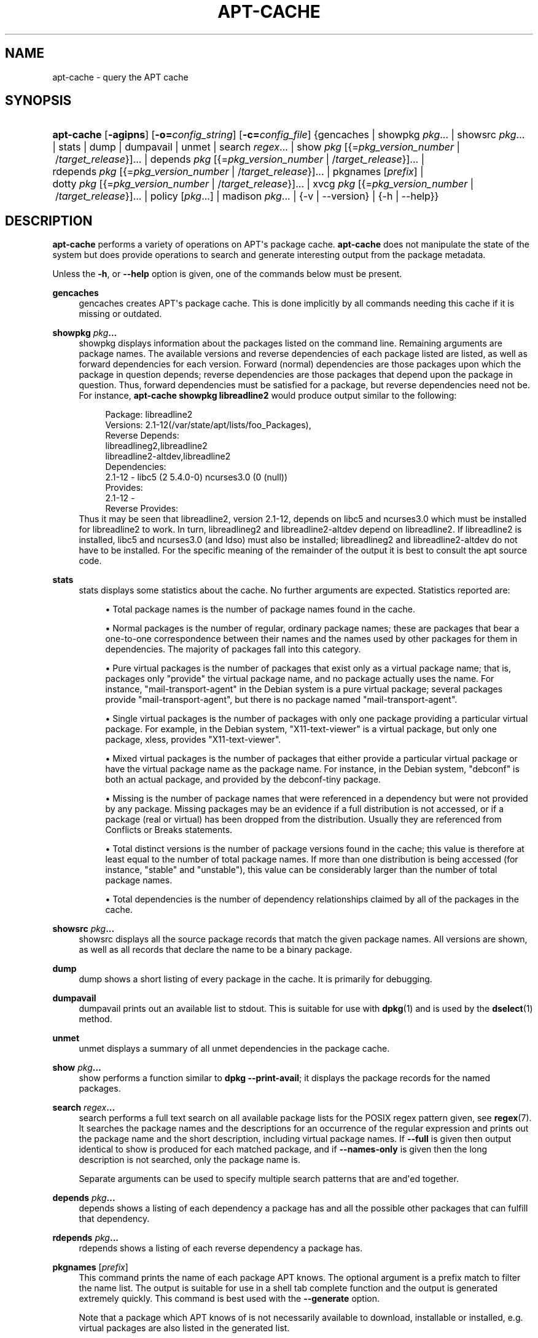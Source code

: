 '\" t
.\"     Title: apt-cache
.\"    Author: Jason Gunthorpe
.\" Generator: DocBook XSL Stylesheets v1.78.1 <http://docbook.sf.net/>
.\"      Date: 09\ \&June\ \&2012
.\"    Manual: APT
.\"    Source: APT 1.0.6
.\"  Language: English
.\"
.TH "APT\-CACHE" "8" "09\ \&June\ \&2012" "APT 1.0.6" "APT"
.\" -----------------------------------------------------------------
.\" * Define some portability stuff
.\" -----------------------------------------------------------------
.\" ~~~~~~~~~~~~~~~~~~~~~~~~~~~~~~~~~~~~~~~~~~~~~~~~~~~~~~~~~~~~~~~~~
.\" http://bugs.debian.org/507673
.\" http://lists.gnu.org/archive/html/groff/2009-02/msg00013.html
.\" ~~~~~~~~~~~~~~~~~~~~~~~~~~~~~~~~~~~~~~~~~~~~~~~~~~~~~~~~~~~~~~~~~
.ie \n(.g .ds Aq \(aq
.el       .ds Aq '
.\" -----------------------------------------------------------------
.\" * set default formatting
.\" -----------------------------------------------------------------
.\" disable hyphenation
.nh
.\" disable justification (adjust text to left margin only)
.ad l
.\" -----------------------------------------------------------------
.\" * MAIN CONTENT STARTS HERE *
.\" -----------------------------------------------------------------
.SH "NAME"
apt-cache \- query the APT cache
.SH "SYNOPSIS"
.HP \w'\fBapt\-cache\fR\ 'u
\fBapt\-cache\fR [\fB\-agipns\fR] [\fB\-o=\fR\fB\fIconfig_string\fR\fR] [\fB\-c=\fR\fB\fIconfig_file\fR\fR] {gencaches | showpkg\ \fIpkg\fR...  | showsrc\ \fIpkg\fR...  | stats | dump | dumpavail | unmet | search\ \fIregex\fR...  | show\ \fIpkg\fR\ [{=\fIpkg_version_number\fR\ |\ /\fItarget_release\fR}]...  | depends\ \fIpkg\fR\ [{=\fIpkg_version_number\fR\ |\ /\fItarget_release\fR}]...  | rdepends\ \fIpkg\fR\ [{=\fIpkg_version_number\fR\ |\ /\fItarget_release\fR}]...  | pkgnames\ [\fIprefix\fR]  | dotty\ \fIpkg\fR\ [{=\fIpkg_version_number\fR\ |\ /\fItarget_release\fR}]...  | xvcg\ \fIpkg\fR\ [{=\fIpkg_version_number\fR\ |\ /\fItarget_release\fR}]...  | policy\ [\fIpkg\fR...]  | madison\ \fIpkg\fR...  | {\-v\ |\ \-\-version} | {\-h\ |\ \-\-help}}
.SH "DESCRIPTION"
.PP
\fBapt\-cache\fR
performs a variety of operations on APT\*(Aqs package cache\&.
\fBapt\-cache\fR
does not manipulate the state of the system but does provide operations to search and generate interesting output from the package metadata\&.
.PP
Unless the
\fB\-h\fR, or
\fB\-\-help\fR
option is given, one of the commands below must be present\&.
.PP
\fBgencaches\fR
.RS 4
gencaches
creates APT\*(Aqs package cache\&. This is done implicitly by all commands needing this cache if it is missing or outdated\&.
.RE
.PP
\fBshowpkg\fR \fB\fIpkg\fR\fR\fB\&...\fR
.RS 4
showpkg
displays information about the packages listed on the command line\&. Remaining arguments are package names\&. The available versions and reverse dependencies of each package listed are listed, as well as forward dependencies for each version\&. Forward (normal) dependencies are those packages upon which the package in question depends; reverse dependencies are those packages that depend upon the package in question\&. Thus, forward dependencies must be satisfied for a package, but reverse dependencies need not be\&. For instance,
\fBapt\-cache showpkg libreadline2\fR
would produce output similar to the following:
.sp
.if n \{\
.RS 4
.\}
.nf
Package: libreadline2
Versions: 2\&.1\-12(/var/state/apt/lists/foo_Packages),
Reverse Depends: 
  libreadlineg2,libreadline2
  libreadline2\-altdev,libreadline2
Dependencies:
2\&.1\-12 \- libc5 (2 5\&.4\&.0\-0) ncurses3\&.0 (0 (null))
Provides:
2\&.1\-12 \- 
Reverse Provides: 
.fi
.if n \{\
.RE
.\}
Thus it may be seen that libreadline2, version 2\&.1\-12, depends on libc5 and ncurses3\&.0 which must be installed for libreadline2 to work\&. In turn, libreadlineg2 and libreadline2\-altdev depend on libreadline2\&. If libreadline2 is installed, libc5 and ncurses3\&.0 (and ldso) must also be installed; libreadlineg2 and libreadline2\-altdev do not have to be installed\&. For the specific meaning of the remainder of the output it is best to consult the apt source code\&.
.RE
.PP
\fBstats\fR
.RS 4
stats
displays some statistics about the cache\&. No further arguments are expected\&. Statistics reported are:
.sp
.RS 4
.ie n \{\
\h'-04'\(bu\h'+03'\c
.\}
.el \{\
.sp -1
.IP \(bu 2.3
.\}
Total package names
is the number of package names found in the cache\&.
.RE
.sp
.RS 4
.ie n \{\
\h'-04'\(bu\h'+03'\c
.\}
.el \{\
.sp -1
.IP \(bu 2.3
.\}
Normal packages
is the number of regular, ordinary package names; these are packages that bear a one\-to\-one correspondence between their names and the names used by other packages for them in dependencies\&. The majority of packages fall into this category\&.
.RE
.sp
.RS 4
.ie n \{\
\h'-04'\(bu\h'+03'\c
.\}
.el \{\
.sp -1
.IP \(bu 2.3
.\}
Pure virtual packages
is the number of packages that exist only as a virtual package name; that is, packages only "provide" the virtual package name, and no package actually uses the name\&. For instance, "mail\-transport\-agent" in the Debian system is a pure virtual package; several packages provide "mail\-transport\-agent", but there is no package named "mail\-transport\-agent"\&.
.RE
.sp
.RS 4
.ie n \{\
\h'-04'\(bu\h'+03'\c
.\}
.el \{\
.sp -1
.IP \(bu 2.3
.\}
Single virtual packages
is the number of packages with only one package providing a particular virtual package\&. For example, in the Debian system, "X11\-text\-viewer" is a virtual package, but only one package, xless, provides "X11\-text\-viewer"\&.
.RE
.sp
.RS 4
.ie n \{\
\h'-04'\(bu\h'+03'\c
.\}
.el \{\
.sp -1
.IP \(bu 2.3
.\}
Mixed virtual packages
is the number of packages that either provide a particular virtual package or have the virtual package name as the package name\&. For instance, in the Debian system, "debconf" is both an actual package, and provided by the debconf\-tiny package\&.
.RE
.sp
.RS 4
.ie n \{\
\h'-04'\(bu\h'+03'\c
.\}
.el \{\
.sp -1
.IP \(bu 2.3
.\}
Missing
is the number of package names that were referenced in a dependency but were not provided by any package\&. Missing packages may be an evidence if a full distribution is not accessed, or if a package (real or virtual) has been dropped from the distribution\&. Usually they are referenced from Conflicts or Breaks statements\&.
.RE
.sp
.RS 4
.ie n \{\
\h'-04'\(bu\h'+03'\c
.\}
.el \{\
.sp -1
.IP \(bu 2.3
.\}
Total distinct
versions is the number of package versions found in the cache; this value is therefore at least equal to the number of total package names\&. If more than one distribution is being accessed (for instance, "stable" and "unstable"), this value can be considerably larger than the number of total package names\&.
.RE
.sp
.RS 4
.ie n \{\
\h'-04'\(bu\h'+03'\c
.\}
.el \{\
.sp -1
.IP \(bu 2.3
.\}
Total dependencies
is the number of dependency relationships claimed by all of the packages in the cache\&.
.RE
.sp
.RE
.PP
\fBshowsrc\fR \fB\fIpkg\fR\fR\fB\&...\fR
.RS 4
showsrc
displays all the source package records that match the given package names\&. All versions are shown, as well as all records that declare the name to be a binary package\&.
.RE
.PP
\fBdump\fR
.RS 4
dump
shows a short listing of every package in the cache\&. It is primarily for debugging\&.
.RE
.PP
\fBdumpavail\fR
.RS 4
dumpavail
prints out an available list to stdout\&. This is suitable for use with
\fBdpkg\fR(1)
and is used by the
\fBdselect\fR(1)
method\&.
.RE
.PP
\fBunmet\fR
.RS 4
unmet
displays a summary of all unmet dependencies in the package cache\&.
.RE
.PP
\fBshow\fR \fB\fIpkg\fR\fR\fB\&...\fR
.RS 4
show
performs a function similar to
\fBdpkg \-\-print\-avail\fR; it displays the package records for the named packages\&.
.RE
.PP
\fBsearch\fR \fB\fIregex\fR\fR\fB\&...\fR
.RS 4
search
performs a full text search on all available package lists for the POSIX regex pattern given, see
\fBregex\fR(7)\&. It searches the package names and the descriptions for an occurrence of the regular expression and prints out the package name and the short description, including virtual package names\&. If
\fB\-\-full\fR
is given then output identical to
show
is produced for each matched package, and if
\fB\-\-names\-only\fR
is given then the long description is not searched, only the package name is\&.
.sp
Separate arguments can be used to specify multiple search patterns that are and\*(Aqed together\&.
.RE
.PP
\fBdepends\fR \fB\fIpkg\fR\fR\fB\&...\fR
.RS 4
depends
shows a listing of each dependency a package has and all the possible other packages that can fulfill that dependency\&.
.RE
.PP
\fBrdepends\fR \fB\fIpkg\fR\fR\fB\&...\fR
.RS 4
rdepends
shows a listing of each reverse dependency a package has\&.
.RE
.PP
\fBpkgnames\fR [\fIprefix\fR]
.RS 4
This command prints the name of each package APT knows\&. The optional argument is a prefix match to filter the name list\&. The output is suitable for use in a shell tab complete function and the output is generated extremely quickly\&. This command is best used with the
\fB\-\-generate\fR
option\&.
.sp
Note that a package which APT knows of is not necessarily available to download, installable or installed, e\&.g\&. virtual packages are also listed in the generated list\&.
.RE
.PP
\fBdotty\fR \fB\fIpkg\fR\fR\fB\&...\fR
.RS 4
dotty
takes a list of packages on the command line and generates output suitable for use by dotty from the
\m[blue]\fBGraphViz\fR\m[]\&\s-2\u[1]\d\s+2
package\&. The result will be a set of nodes and edges representing the relationships between the packages\&. By default the given packages will trace out all dependent packages; this can produce a very large graph\&. To limit the output to only the packages listed on the command line, set the
APT::Cache::GivenOnly
option\&.
.sp
The resulting nodes will have several shapes; normal packages are boxes, pure virtual packages are triangles, mixed virtual packages are diamonds, missing packages are hexagons\&. Orange boxes mean recursion was stopped (leaf packages), blue lines are pre\-depends, green lines are conflicts\&.
.sp
Caution, dotty cannot graph larger sets of packages\&.
.RE
.PP
\fBxvcg\fR \fB\fIpkg\fR\fR\fB\&...\fR
.RS 4
The same as
dotty, only for xvcg from the
\m[blue]\fBVCG tool\fR\m[]\&\s-2\u[2]\d\s+2\&.
.RE
.PP
\fBpolicy\fR [\fIpkg\fR\&...]
.RS 4
policy
is meant to help debug issues relating to the preferences file\&. With no arguments it will print out the priorities of each source\&. Otherwise it prints out detailed information about the priority selection of the named package\&.
.RE
.PP
\fBmadison\fR \fB\fIpkg\fR\fR\fB\&...\fR
.RS 4
apt\-cache\*(Aqs
madison
command attempts to mimic the output format and a subset of the functionality of the Debian archive management tool,
madison\&. It displays available versions of a package in a tabular format\&. Unlike the original
madison, it can only display information for the architecture for which APT has retrieved package lists (APT::Architecture)\&.
.RE
.SH "OPTIONS"
.PP
All command line options may be set using the configuration file, the descriptions indicate the configuration option to set\&. For boolean options you can override the config file by using something like
\fB\-f\-\fR,\fB\-\-no\-f\fR,
\fB\-f=no\fR
or several other variations\&.
.PP
\fB\-p\fR, \fB\-\-pkg\-cache\fR
.RS 4
Select the file to store the package cache\&. The package cache is the primary cache used by all operations\&. Configuration Item:
Dir::Cache::pkgcache\&.
.RE
.PP
\fB\-s\fR, \fB\-\-src\-cache\fR
.RS 4
Select the file to store the source cache\&. The source is used only by
gencaches
and it stores a parsed version of the package information from remote sources\&. When building the package cache the source cache is used to avoid reparsing all of the package files\&. Configuration Item:
Dir::Cache::srcpkgcache\&.
.RE
.PP
\fB\-q\fR, \fB\-\-quiet\fR
.RS 4
Quiet; produces output suitable for logging, omitting progress indicators\&. More q\*(Aqs will produce more quietness up to a maximum of 2\&. You can also use
\fB\-q=#\fR
to set the quietness level, overriding the configuration file\&. Configuration Item:
quiet\&.
.RE
.PP
\fB\-i\fR, \fB\-\-important\fR
.RS 4
Print only important dependencies; for use with
unmet
and
depends\&. Causes only Depends and Pre\-Depends relations to be printed\&. Configuration Item:
APT::Cache::Important\&.
.RE
.PP
\fB\-\-no\-pre\-depends\fR, \fB\-\-no\-depends\fR, \fB\-\-no\-recommends\fR, \fB\-\-no\-suggests\fR, \fB\-\-no\-conflicts\fR, \fB\-\-no\-breaks\fR, \fB\-\-no\-replaces\fR, \fB\-\-no\-enhances\fR
.RS 4
Per default the
depends
and
rdepends
print all dependencies\&. This can be tweaked with these flags which will omit the specified dependency type\&. Configuration Item:
APT::Cache::Show\fIDependencyType\fR
e\&.g\&.
APT::Cache::ShowRecommends\&.
.RE
.PP
\fB\-f\fR, \fB\-\-full\fR
.RS 4
Print full package records when searching\&. Configuration Item:
APT::Cache::ShowFull\&.
.RE
.PP
\fB\-a\fR, \fB\-\-all\-versions\fR
.RS 4
Print full records for all available versions\&. This is the default; to turn it off, use
\fB\-\-no\-all\-versions\fR\&. If
\fB\-\-no\-all\-versions\fR
is specified, only the candidate version will be displayed (the one which would be selected for installation)\&. This option is only applicable to the
show
command\&. Configuration Item:
APT::Cache::AllVersions\&.
.RE
.PP
\fB\-g\fR, \fB\-\-generate\fR
.RS 4
Perform automatic package cache regeneration, rather than use the cache as it is\&. This is the default; to turn it off, use
\fB\-\-no\-generate\fR\&. Configuration Item:
APT::Cache::Generate\&.
.RE
.PP
\fB\-\-names\-only\fR, \fB\-n\fR
.RS 4
Only search on the package names, not the long descriptions\&. Configuration Item:
APT::Cache::NamesOnly\&.
.RE
.PP
\fB\-\-all\-names\fR
.RS 4
Make
pkgnames
print all names, including virtual packages and missing dependencies\&. Configuration Item:
APT::Cache::AllNames\&.
.RE
.PP
\fB\-\-recurse\fR
.RS 4
Make
depends
and
rdepends
recursive so that all packages mentioned are printed once\&. Configuration Item:
APT::Cache::RecurseDepends\&.
.RE
.PP
\fB\-\-installed\fR
.RS 4
Limit the output of
depends
and
rdepends
to packages which are currently installed\&. Configuration Item:
APT::Cache::Installed\&.
.RE
.PP
\fB\-h\fR, \fB\-\-help\fR
.RS 4
Show a short usage summary\&.
.RE
.PP
\fB\-v\fR, \fB\-\-version\fR
.RS 4
Show the program version\&.
.RE
.PP
\fB\-c\fR, \fB\-\-config\-file\fR
.RS 4
Configuration File; Specify a configuration file to use\&. The program will read the default configuration file and then this configuration file\&. If configuration settings need to be set before the default configuration files are parsed specify a file with the
\fBAPT_CONFIG\fR
environment variable\&. See
\fBapt.conf\fR(5)
for syntax information\&.
.RE
.PP
\fB\-o\fR, \fB\-\-option\fR
.RS 4
Set a Configuration Option; This will set an arbitrary configuration option\&. The syntax is
\fB\-o Foo::Bar=bar\fR\&.
\fB\-o\fR
and
\fB\-\-option\fR
can be used multiple times to set different options\&.
.RE
.SH "FILES"
.PP
/etc/apt/sources\&.list
.RS 4
Locations to fetch packages from\&. Configuration Item:
Dir::Etc::SourceList\&.
.RE
.PP
/etc/apt/sources\&.list\&.d/
.RS 4
File fragments for locations to fetch packages from\&. Configuration Item:
Dir::Etc::SourceParts\&.
.RE
.PP
/var/lib/apt/lists/
.RS 4
Storage area for state information for each package resource specified in
\fBsources.list\fR(5)
Configuration Item:
Dir::State::Lists\&.
.RE
.PP
/var/lib/apt/lists/partial/
.RS 4
Storage area for state information in transit\&. Configuration Item:
Dir::State::Lists
(partial
will be implicitly appended)
.RE
.SH "SEE ALSO"
.PP
\fBapt.conf\fR(5),
\fBsources.list\fR(5),
\fBapt-get\fR(8)
.SH "DIAGNOSTICS"
.PP
\fBapt\-cache\fR
returns zero on normal operation, decimal 100 on error\&.
.SH "BUGS"
.PP
\m[blue]\fBAPT bug page\fR\m[]\&\s-2\u[3]\d\s+2\&. If you wish to report a bug in APT, please see
/usr/share/doc/debian/bug\-reporting\&.txt
or the
\fBreportbug\fR(1)
command\&.
.SH "AUTHORS"
.PP
\fBJason Gunthorpe\fR
.RS 4
.RE
.PP
\fBAPT team\fR
.RS 4
.RE
.SH "NOTES"
.IP " 1." 4
GraphViz
.RS 4
\%http://www.research.att.com/sw/tools/graphviz/
.RE
.IP " 2." 4
VCG tool
.RS 4
\%http://rw4.cs.uni-sb.de/users/sander/html/gsvcg1.html
.RE
.IP " 3." 4
APT bug page
.RS 4
\%http://bugs.debian.org/src:apt
.RE
